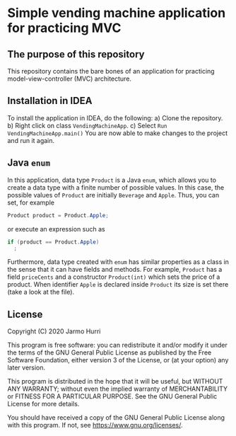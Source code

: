 * Simple vending machine application for practicing MVC
** The purpose of this repository
   This repository contains the bare bones of an application for
   practicing model-view-controller (MVC) architecture.

** Installation in IDEA
   To install the application in IDEA, do the following:
   a) Clone the repository.
   b) Right click on class =VendingMachineApp=.
   c) Select =Run VendingMachineApp.main()=
   You are now able to make changes to the project and run it again.

** Java =enum=
   In this application, data type =Product= is a Java =enum=, which
   allows you to create a data type with a finite number of possible
   values. In this case, the possible values of =Product= are
   initially =Beverage= and =Apple=. Thus, you can set, for example
   #+begin_src java :exports code
   Product product = Product.Apple;
   #+end_src
   or execute an expression such as
   #+begin_src java :exports code
     if (product == Product.Apple)
       ;
   #+end_src
   Furthermore, data type created with =enum= has similar properties
   as a class in the sense that it can have fields and methods. For
   example, =Product= has a field =priceCents= and a constructor
   =Product(int)= which sets the price of a product. When identifier
   =Apple= is declared inside =Product= its size is set there (take a
   look at the file).

** License
   Copyright (C) 2020 Jarmo Hurri

   This program is free software: you can redistribute it and/or modify
   it under the terms of the GNU General Public License as published by
   the Free Software Foundation, either version 3 of the License, or
   (at your option) any later version.

   This program is distributed in the hope that it will be useful,
   but WITHOUT ANY WARRANTY; without even the implied warranty of
   MERCHANTABILITY or FITNESS FOR A PARTICULAR PURPOSE.  See the
   GNU General Public License for more details.

   You should have received a copy of the GNU General Public License
   along with this program.  If not, see <https://www.gnu.org/licenses/>.
